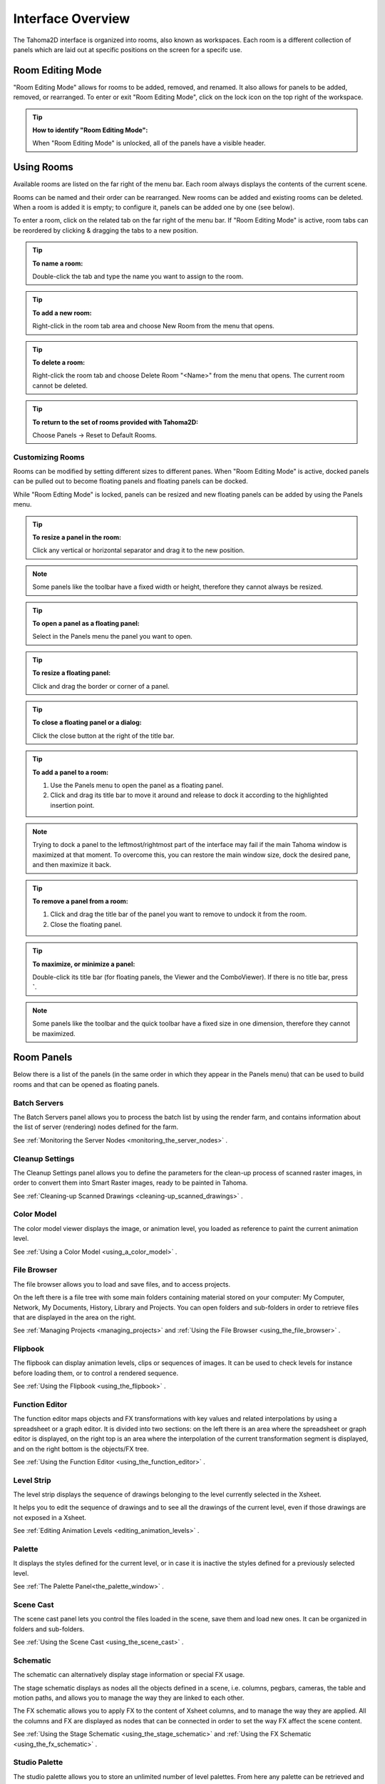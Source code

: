 .. _interface_overview:

Interface Overview
==================

|UI_1|

The Tahoma2D interface is organized into rooms, also known as workspaces. Each room is a different collection of panels which are laid out at specific positions on the screen for a specifc use. 


.. _editing_rooms:

Room Editing Mode
-----------

|UI_lock| "Room Editing Mode" allows for rooms to be added, removed, and renamed. It also allows for panels to be added, removed, or rearranged. To enter or exit "Room Editing Mode", click on the lock icon on the top right of the workspace.

.. tip:: **How to identify "Room Editing Mode":**

    When "Room Editing Mode" is unlocked, all of the panels have a visible header.
    
.. _using_rooms:

Using Rooms
-----------

|UI_rooms|

Available rooms are listed on the far right of the menu bar. Each room always displays the contents of the current scene.

Rooms can be named and their order can be rearranged. New rooms can be added and existing rooms can be deleted. When a room is added it is empty; to configure it, panels can be added one by one (see below).

To enter a room, click on the related tab on the far right of the menu bar. If "Room Editing Mode" is active, room tabs can be reordered by clicking & dragging the tabs to a new position.


.. tip:: **To name a room:**

    Double-click the tab and type the name you want to assign to the room.

.. tip:: **To add a new room:**

    Right-click in the room tab area and choose New Room from the menu that opens.

.. tip:: **To delete a room:**

    Right-click the room tab and choose Delete Room "<Name>" from the menu that opens. The current room cannot be deleted.

.. tip:: **To return to the set of rooms provided with Tahoma2D:**

    Choose Panels  →  Reset to Default Rooms.


.. _customizing_rooms:

Customizing Rooms
'''''''''''''''''
Rooms can be modified by setting different sizes to different panes. When "Room Editing Mode" is active, docked panels can be pulled out to become floating panels and floating panels can be docked. 

While "Room Edting Mode" is locked, panels can be resized and new floating panels can be added by using the Panels menu.


.. tip:: **To resize a panel in the room:**

    Click any vertical or horizontal separator and drag it to the new position.

.. note:: Some panels like the toolbar have a fixed width or height, therefore they cannot always be resized.

.. tip:: **To open a panel as a floating panel:**

    Select in the Panels menu the panel you want to open.

.. tip:: **To resize a floating panel:**

    Click and drag the border or corner of a panel.

.. tip:: **To close a floating panel or a dialog:**

    Click the close button at the right of the title bar.

.. tip:: **To add a panel to a room:**

    1. Use the Panels menu to open the panel as a floating panel.

    2. Click and drag its title bar to move it around and release to dock it according to the highlighted insertion point.

.. note:: Trying to dock a panel to the leftmost/rightmost part of the interface may fail if the main Tahoma window is maximized at that moment. To overcome this, you can restore the main window size, dock the desired pane, and then maximize it back.

.. tip:: **To remove a panel from a room:**

    1. Click and drag the title bar of the panel you want to remove to undock it from the room.

    2. Close the floating panel.

.. tip:: **To maximize, or minimize a panel:**

    Double-click its title bar (for floating panels, the Viewer and the ComboViewer). If there is no title bar, press **`**.

.. note:: Some panels like the toolbar and the quick toolbar have a fixed size in one dimension, therefore they cannot be maximized. 



.. _room_panes:

Room Panels
----------
Below there is a list of the panels (in the same order in which they appear in the Panels menu) that can be used to build rooms and that can be opened as floating panels.


.. _batch_servers:

Batch Servers
'''''''''''''

|UI_batch|

The Batch Servers panel allows you to process the batch list by using the render farm, and contains information about the list of server (rendering) nodes defined for the farm. 

See  :ref:`Monitoring the Server Nodes <monitoring_the_server_nodes>`  .


.. _cleanup_settings:

Cleanup Settings
''''''''''''''''

|UI_cleanup|

The Cleanup Settings panel allows you to define the parameters for the clean-up process of scanned raster images, in order to convert them into Smart Raster images, ready to be painted in Tahoma. 

See  :ref:`Cleaning-up Scanned Drawings <cleaning-up_scanned_drawings>`  .


.. _color_model:

Color Model
'''''''''''

|UI_colormodel|

The color model viewer displays the image, or animation level, you loaded as reference to paint the current animation level.

See  :ref:`Using a Color Model <using_a_color_model>`  .


.. _file_browser:

File Browser
''''''''''''

|UI_filebrowser|

The file browser allows you to load and save files, and to access projects.

On the left there is a file tree with some main folders containing material stored on your computer: My Computer, Network, My Documents, History, Library and Projects. You can open folders and sub-folders in order to retrieve files that are displayed in the area on the right.

See  :ref:`Managing Projects <managing_projects>`  and  :ref:`Using the File Browser <using_the_file_browser>`  .


.. _flipbook:

Flipbook
''''''''

|UI_flipbook|

The flipbook can display animation levels, clips or sequences of images. It can be used to check levels for instance before loading them, or to control a rendered sequence. 

See  :ref:`Using the Flipbook <using_the_flipbook>`  .


.. _function_editor:

Function Editor
'''''''''''''''

|UI_functioneditor|

The function editor maps objects and FX transformations with key values and related interpolations by using a spreadsheet or a graph editor. It is divided into two sections: on the left there is an area where the spreadsheet or graph editor is displayed, on the right top is an area where the interpolation of the current transformation segment is displayed, and on the right bottom is the objects/FX tree.

See  :ref:`Using the Function Editor <using_the_function_editor>`  .


.. _level_strip:

Level Strip
'''''''''''

|UI_levelstrip|

The level strip displays the sequence of drawings belonging to the level currently selected in the Xsheet. 

It helps you to edit the sequence of drawings and to see all the drawings of the current level, even if those drawings are not exposed in a Xsheet. 

See  :ref:`Editing Animation Levels <editing_animation_levels>`  .


.. _palette:

Palette
'''''''

|UI_palette|

It displays the styles defined for the current level, or in case it is inactive the styles defined for a previously selected level.

See  :ref:`The Palette Panel<the_palette_window>`  .


.. _scene_cast:

Scene Cast
''''''''''

|UI_scenecast|

The scene cast panel lets you control the files loaded in the scene, save them and load new ones. It can be organized in folders and sub-folders. 

See  :ref:`Using the Scene Cast <using_the_scene_cast>`  .


.. _schematic:

Schematic
'''''''''

|UI_schematic|

The schematic can alternatively display stage information or special FX usage.

The stage schematic displays as nodes all the objects defined in a scene, i.e. columns, pegbars, cameras, the table and motion paths, and allows you to manage the way they are linked to each other.

The FX schematic allows you to apply FX to the content of Xsheet columns, and to manage the way they are applied. All the columns and FX are displayed as nodes that can be connected in order to set the way FX affect the scene content. 

See  :ref:`Using the Stage Schematic <using_the_stage_schematic>`  and  :ref:`Using the FX Schematic <using_the_fx_schematic>`  .


.. _studio_palette:

Studio Palette
''''''''''''''

|UI_studiopalette|

The studio palette allows you to store an unlimited number of level palettes. From here any palette can be retrieved and assigned to the current level in order to paint it, with no need to define the same styles again and again. It also includes a viewer displaying the styles of the currently selected palette.

See  :ref:`Using the Studio Palette <using_the_studio_palette>`  .


.. _style_editor:

Style Editor
''''''''''''

|UI_styleeditor|

The style editor allows you to modify the palette styles. You can choose the type of style among color, texture, vector and raster. There also is a settings tab where you can decide some parameters for the style.

See  :ref:`Editing Styles <editing_styles>`  .


.. _tasks:

Tasks
'''''

|UI_tasks|

The Tasks panel contains the task tree with all the tasks submitted to the batch processing, and information about the task currently selected in the tree. From the task tree you can start or stop a task execution, or remove it.

See  :ref:`Managing and Executing Render Tasks <managing_and_executing_render_tasks>`  .


.. _message_center:

Message Center
''''''''''''''

|UI_messagecenter|

The message center displays in a list the messages Tahoma is sending to the user. You can set filters on the messages showed in the panel using the appropriate radio buttons, or you can clear completely the list pressing the Clear button.


.. _toolbar:

Toolbar
'''''''

|UI_toolbar|

The toolbar contains tools to draw, select and edit drawings, and to animate objects like the camera, columns and pegbars. The tools in the toolbar can only be used in the main viewer. 

.. note:: If the toolbar is too short to display all the tools, it can be scrolled by using arrow buttons available at its ends.

|animate| **Animate** modifies the position, rotation and size of the current objects (see  :ref:`Animating Objects <animating_objects>`  ).




|selection| **Selection** performs a selection and transforms it (see  :ref:`Using the Selection Tool <using_the_selection_tool>`  ).




|brush| **Brush** draws in the work area in freehand mode (see  :ref:`Drawing with the Brush Tool <drawing_with_the_brush_tool>`  ).




|geometric| **Geometric** draws geometric shapes (see  :ref:`Drawing with the Geometric Tool <drawing_with_the_geometric_tool>`  ).




|type| **Type** adds text by setting the font and size (see  :ref:`Adding Text <adding_text>`  ).




|fill| **Fill** fills drawing areas with the current style (see  :ref:`Filling Areas <filling_areas>`  ).




|paint_brush| **Paint Brush** paints lines and areas in Smart Raster drawings in freehand mode. (see  :ref:`Filling Areas <filling_areas>`  ).




|eraser| **Eraser** deletes vectors in vector drawings, and painted areas and lines in raster drawings (see  :ref:`Drawing Tools <drawing_tools>`  ).




|tape| **Tape** joins two open ends of one or two vectors in vector drawings, or closes gaps in raster drawings (see  :ref:`Joining and Splitting <joining_and_splitting>`  ).




|style_picker| **Style Picker** picks a style from the current drawing, that becomes the current style in the palette and in the style editor.




|RGB_picker| **RGB Picker** picks red, green and blue values from the viewer content, and applies them to the current style (see  :ref:`Plain Colors <plain_colors>`  ).




|cpe| **Control Point Editor** modifies the vector shape by editing its control points (see  :ref:`Editing Vector Control Points <editing_vector_control_points>`  ).




|pinch| **Pinch** modifies the vector shape by clicking and dragging anywhere on the vector (see  :ref:`Changing the Bend of Vectors <changing_the_bend_of_vectors>`  ).




|pump| **Pump** locally modifies the vector thickness by clicking on the section you want to affect and then dragging up or down (see  :ref:`Using Other Modifier Tools <using_other_modifier_tools>`  ).




|magnet| **Magnet** deforms several vectors at once by clicking the area you want to affect and dragging (see  :ref:`Using Other Modifier Tools <using_other_modifier_tools>`  ).




|bender| **Bender** bends vectors in vector drawings (see  :ref:`Using Other Modifier Tools <using_other_modifier_tools>`  ).




|iron| **Iron** removes creases from vectors by moving the cursor on the vector you want to flatten (see  :ref:`Using Other Modifier Tools <using_other_modifier_tools>`  ).




|cutter| **Cutter** splits a vector in two sections when clicking on it (see  :ref:`Joining and Splitting <joining_and_splitting>`  ).




|skeleton| **Skeleton** defines character models, and animates them as in cutout animation (see  :ref:`Using the Skeleton Tool <using_the_skeleton_tool>`  )




|hook| **Hook** defines reference points to be used in the stage schematic to move an object, or link one object to another (see  :ref:`Using Hooks <using_hooks>`  ).




|tracker| **Tracker** tracks specific regions in a sequence of images (see  :ref:`Tracking Points <tracking_points>`  ).




|plastic| **Plastic** builds a mesh that allows to deform and animate a character or part of it (see  :ref:`Using Plastic tool <using_plastic_tool>`  ).




|zoom| **Zoom** zooms in and out the viewer content; after you click you can drag up to zoom in the work area, or drag down to zoom out.




|hand| **Hand** pans over the viewer content; if the 3D view is activated, the Hand tool lets you pan over the 3D view as well.




|rotate| **Rotate** rotates the viewer content; if the 3D view is activated, the Rotate tool lets you change the point of view.


.. _tool_options_bar:

Tool Options Bar
''''''''''''''''

|UI_tooloptionsbar|

The tool options bar displays settings for the current tool, if it has any.

For example it lets you set the thickness and other properties of the Brush tool.

.. note:: If the tool options bar is too short to display all the tool options, it can be scrolled by using arrow buttons available at its ends.


.. _command_bar:

Quick Toolbar
'''''''''''

|UI_commandbar|

The Quick Toolbar is a place where the user can display favorite Tahoma tools and commands to have them readily available.

The Quick Toolbar panel can be docked in any part of the Tahoma UI.

.. note:: If the Quick Toolbar is too short to display all the command buttons, a double-arrow symbol will appear at the right end of it, allowing to display a drop down menu with the rest of them.

.. tip:: **To display the Quick Toolbar:**

    - Choose Panels  →  Quick Toolbar.

.. tip:: **To customize the Quick Toolbar buttons:**

    1. Choose Panels  →  Quick Toolbar to open the Quick Toolbar.

    2. Right click on it and select **Customize Quick Toolbar** from the menu that opens. The Customize Quick Toolbar panel will open.

    |UI_commandbar_window|

    3. To *add* a command: Search for a command in the **Toolbar Items** list (right) and drag it to the **Quick Toolbar** list (left).
    
    4. To *add* a separator: At the end of the **Toolbar Items** list (right), drag the **----Separator----** item to the **Quick Toolbar** list (left).
    
    5. To *delete* a command: Locate the command in the **Quick Toolbar** list (left), right click on it and select **Remove** from the menu that opens.
    
    6. Click **OK** to accept the changes or **Cancel** to discard them.
    

.. _viewer:

Viewer
''''''

|UI_viewer|

The viewer is the work area where you can draw images and see at the same time the result of your compositing. It is endless and you can scroll, zoom in, zoom out and rotate it the way you prefer.

It has different modes of visualization among which you can choose the more suitable to the operation you are performing.

See  :ref:`Using the Viewer <using_the_work_area>`  and  :ref:`Previewing the Animation <previewing_the_animation>`  .


.. _combo_viewer:

ComboViewer
'''''''''''

|UI_comboviewer|

The comboviewer integrates in a single panel a viewer, horizontal toolbar and a tool options bar.
It's and alternative work area where you can draw images and see at the same time the result of your compositing. It is endless and you can scroll, zoom in, zoom out and rotate it the way you prefer.

It has different modes of visualization among which you can choose the more suitable to the operation you are performing.

See  :ref:`Using the Viewer <using_the_work_area>`  and  :ref:`Previewing the Animation <previewing_the_animation>`  .


.. _xsheet:

Xsheet
''''''

|UI_xsheet|

The Xsheet allows you to manage the scene content, in the same manner as the timeline. It is organized in columns, and columns are divided into cells, representing the content of that column in that particular frame. In the columns you can load animation levels, clips, images, audio files or other Xsheets. 

Each column has its own header containing information about its content. The column on the far left displays the frame number, with a cursor placed on the current frame. The headers area and the frame column are always visible, even when scrolling the Xsheet area; in this way it's easier to understand how the scene is built.

Frames are rendered reading images from left to right in each cell row.

See  :ref:`Working in Xsheet <working_in_xsheet>`  .


.. _timeline:

Timeline
''''''''

|UI_timeline|

The timeline allows you to manage the scene content, in the same manner as the Xsheet. It is organized in horizontal layers, and layers are divided into cells, representing the content of that layer in that particular frame. In the layers you can load animation levels, clips, images, audio files or other timelines. 

At the leftmost part each layer has its own header containing information about its content. At the top part of the timeline there is a time ruler that displays the frame number, with a cursor placed on the current frame. The headers area and the time ruler are always visible, even when scrolling the timeline area; in this way it's easier to understand how the scene is built.

Frames are rendered reading images from bottom to top in each cell column.

See  :ref:`Working in Xsheet <working_in_xsheet>`  .


.. _history:

History
'''''''

|UI_history|

The history pane, lets you check and undo/redo the history of the latest actions performed in the current Tahoma scene.

See  :ref:`Assigning Memory for the Undo Operation <assigning_memory_for_the_undo_operations>`  .


.. _record_audio:

Record Audio
''''''''''''

|UI_recordaudio|

The record audio panel, lets you record a live audio source, listen to it, and insert it into a new audio column of the Xsheet.
The insertion point will be located at the right of the selected cell column, and starting at the selected cell frame.

.. note:: Currently, this panel cannot be docked to form part of a room, like the other ones in the Panels menu. Instead it must be opened as a floating panel, when needed.


.. _customizing_the_interface_appearance:

Customizing the Interface Appearance
------------------------------------
The appearance of the Tahoma interface can be customized to suit any production need by choosing a specific language and interface theme.

Tahoma allows users to choose a specific language for the software interface, including menus, commands, tooltips, and on-screen messages. Currently available languages are: English, German, Spanish, French, Italian, Russian, Japanese and Chinese.

There are also several included themes to choose from: Default, Blue, Dark and Light.

.. figure:: /_static/UI/themes.png

   The Tahoma interface theme set to Default and to Light.

The interface themes are defined by means of a QSS file, whose concepts, terminology, and syntax are inspired by CSS files (HTML Cascading Style Sheets). The QSS files also refers to a set of PNG images that are used to create interface widgets. 

These files are stored in a folder named as the QSS file, and located in the ``C:\Tahoma stuff\config\qss``  folder on Windows and ``Tahoma stuff\config\qss``  folder on Macintosh. 

.. note:: The QSS file for Macintosh is named with the _mac suffix.

The QSS file can be edited with any text editor software, e.g. Notepad or TextEdit; the PNG images with any image editor software. Editing the QSS file requires some skill in CSS language, but some changes like colors of panel elements, can be easily done by expressing them with red, green and blue values.

.. note:: The QSS files defining the colors and the images used in the Tahoma interface have to be written according to a specific syntax, otherwise Tahoma interface will not be displayed properly. If you decide to edit a QSS file, make a backup copy first in case you need to revert the file to the original version.

.. tip:: **To choose the interface language:**

    1. Choose File  →  Preferences  →  Interface.

    2. In the Language* option menu choose the language you want to use in the interface.

    3. Restart Tahoma to have the interface in the selected language.

.. tip:: **To choose the interface theme:**

    1. Choose File  →  Preferences  →  Interface.

    2. In the Theme option menu choose the style to be applied to the interface.

.. tip:: **To create a new theme:**

    1. Navigate to ``C:\Tahoma stuff\config\qss``  folder on Windows and ``Tahoma stuff\config\qss``  folder on Macintosh.

    2. Duplicate one of the already existing style folder.

    3. Rename the folder and the QSS files inside it with the name you want to assign to the style.

    4. Edit the QSS file and the PNG images contained in the new folder.

.. note:: The new style will be available in the Preferences dialog the next time you run Tahoma.

.. tip:: **To edit style QSS file:**

    Open and edit with a text editor software (e.g. Notepad or TextEdit) the QSS files available in the style folder.

.. tip:: **To edit style images:**

    Open and edit with an image editor software the PNG files available in the style folder.



.. |UI_1| image:: /_static/UI/interface.png
.. |UI_lock| image:: /_static/UI/room_editing.png
.. |UI_rooms| image:: /_static/UI/room_menu.png
.. |UI_batch| image:: /_static/UI/UI_batch.png
.. |UI_cleanup| image:: /_static/UI/UI_cleanup.png
.. |UI_colormodel| image:: /_static/UI/UI_colormodel.png
.. |UI_filebrowser| image:: /_static/UI/UI_filebrowser.png
.. |UI_flipbook| image:: /_static/UI/UI_flipbook.png
.. |UI_functioneditor| image:: /_static/UI/UI_functioneditor.png
.. |UI_levelstrip| image:: /_static/UI/UI_levelstrip.png
.. |UI_palette| image:: /_static/UI/UI_palette.png
.. |UI_scenecast| image:: /_static/UI/UI_scenecast.png
.. |UI_schematic| image:: /_static/UI/UI_schematic.png
.. |UI_styleeditor| image:: /_static/UI/UI_styleeditor.png
.. |UI_studiopalette| image:: /_static/UI/UI_studiopalette.png
.. |UI_tasks| image:: /_static/UI/UI_tasks.png
.. |UI_messagecenter| image:: /_static/UI/UI_messagecenter.png
.. |UI_toolbar| image:: /_static/UI/UI_toolbar.png
.. |UI_commandbar| image:: /_static/UI/UI_commandbar.png
.. |UI_tooloptionsbar| image:: /_static/UI/UI_tooloptionsbar.png
.. |UI_commandbar_window| image:: /_static/UI/UI_commandbar_window.png
.. |UI_viewer| image:: /_static/UI/UI_viewer.png
.. |UI_comboviewer| image:: /_static/UI/UI_comboviewer.png
.. |UI_xsheet| image:: /_static/UI/UI_xsheet.png
.. |UI_timeline| image:: /_static/UI/UI_timeline.png
.. |UI_history| image:: /_static/UI/UI_history.png
.. |UI_recordaudio| image:: /_static/UI/UI_recordaudio.png
.. |animate| image:: /_static/UI/animate.png
.. |bender| image:: /_static/UI/bender.png
.. |brush| image:: /_static/UI/brush.png
.. |cpe| image:: /_static/UI/cpe.png
.. |cutter| image:: /_static/UI/cutter.png
.. |eraser| image:: /_static/UI/eraser.png
.. |fill| image:: /_static/UI/fill.png
.. |geometric| image:: /_static/UI/geometric.png
.. |hand| image:: /_static/UI/hand.png
.. |hook| image:: /_static/UI/hook.png
.. |iron| image:: /_static/UI/iron.png
.. |magnet| image:: /_static/UI/magnet.png
.. |paint_brush| image:: /_static/UI/paint_brush.png
.. |pinch| image:: /_static/UI/pinch.png
.. |plastic| image:: /_static/UI/plastic.png
.. |pump| image:: /_static/UI/pump.png
.. |RGB_picker| image:: /_static/UI/RGB_picker.png
.. |rotate| image:: /_static/UI/rotate.png
.. |selection| image:: /_static/UI/selection.png
.. |skeleton| image:: /_static/UI/skeleton.png
.. |style_picker| image:: /_static/UI/style_picker.png
.. |tape| image:: /_static/UI/tape.png
.. |tracker| image:: /_static/UI/tracker.png
.. |type| image:: /_static/UI/type.png
.. |zoom| image:: /_static/UI/zoom.png
